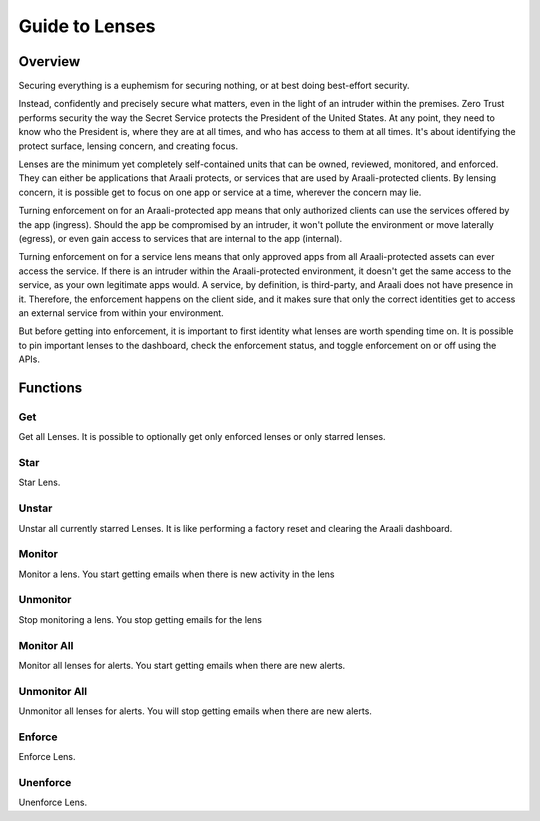Guide to Lenses
===============

Overview
--------

Securing everything is a euphemism for securing nothing, or at best doing best-effort security.

Instead, confidently and precisely secure what matters, even in the light of an intruder within the premises.
Zero Trust performs security the way the Secret Service protects the President of the United States. At any point,
they need to know who the President is, where they are at all times, and who has access to them at all times.
It's about identifying the protect surface, lensing concern, and creating focus.

Lenses are the minimum yet completely self-contained units that can be owned, reviewed, monitored, and enforced.
They can either be applications that Araali protects, or services that are used by Araali-protected clients.
By lensing concern, it is possible get to focus on one app or service at a time, wherever the concern may lie.

Turning enforcement on for an Araali-protected app means that only authorized clients can use the services
offered by the app (ingress). Should the app be compromised by an intruder, it won't pollute the
environment or move laterally (egress), or even gain access to services that are internal to the app (internal).

Turning enforcement on for a service lens means that only approved apps from all Araali-protected assets
can ever access the service. If there is an intruder within the Araali-protected environment,
it doesn't get the same access to the service, as your own legitimate apps would. A service, by definition, is
third-party, and Araali does not have presence in it. Therefore, the enforcement happens on the client side, and
it makes sure that only the correct identities get to access an external service from within your environment.

But before getting into enforcement, it is important to first identity what lenses are worth spending time on.
It is possible to pin important lenses to the dashboard, check the enforcement status, and toggle enforcement on or off
using the APIs.

Functions
---------

Get
***

Get all Lenses. It is possible to optionally get only enforced lenses or only starred lenses.

.. tabs::
   .. code-tab:: sh Command Line

        # get all lenses along with their enforcement status
        ./araalictl api -fetch-enforcement-status

        # use -enforced flag to fetch only enforced lenses
        ./araalictl api -fetch-enforcement-status -enforced

        # use a seperate command to fetch only starred lenses
        ./araalictl api -fetch-starred-lens

   .. code-tab:: py

        # Without params it will get all lenses
        # Use enforced=True, or starred=True explictly to get the subset that
        # is enforced/starred
        api.Lens.get(enforced=True, starred=True)

Star
****

Star Lens.

.. tabs::
   .. code-tab:: sh Command Line

        # star zone-app lens
        ./araalictl api -zone zone_name -app app_name -star-lens

        # star service lens
        ./araalictl api -service fqdn/ip:port -star-lens

   .. code-tab:: py

        .star()

Unstar
******

Unstar all currently starred Lenses. It is like performing a factory reset and clearing the Araali dashboard.

.. tabs::
   .. code-tab:: sh Command Line

        ./araalictl api -clear-starred-lens

   .. code-tab:: py

        api.Lens.unstar_all()

Monitor
*******

Monitor a lens. You start getting emails when there is new activity in the lens

.. tabs::
   .. code-tab:: sh Command Line

        # subscribe to zone-app lens alerts
        ./araalictl api -zone zone_name -app app_name -subscribe-for-alert

        # subscribe to service lens alerts
        ./araalictl api -service fqdn/ip:port -subscribe-for-alert

        # subscribe to directional alerts
        ./araalictl api -subscribe-for-alert -direction ingress_world, egress_world

   .. code-tab:: py

        .monitor(email=None)

Unmonitor
*********

Stop monitoring a lens. You stop getting emails for the lens

.. tabs::
   .. code-tab:: sh Command Line

        # unsubscribe from zone-app lens alerts
        ./araalictl api -zone zone_name -app app_name -unsubscribe-from-alert

        # unsubscribe from service lens alerts
        ./araalictl api -service fqdn/ip:port -unsubscribe-from-alert

   .. code-tab:: py

         .unmonitor(email=None)


Monitor All
***********

Monitor all lenses for alerts. You start getting emails when there are new alerts.

.. tabs::
   .. code-tab:: sh Command Line

        # subscribe to world alerts
        ./araalictl api -subscribe-for-alert -direction ingress_world, egress_world


   .. code-tab:: py

         api.Lens.monitor_world()


Unmonitor All
*************

Unmonitor all lenses for alerts. You will stop getting emails when there are new alerts.

.. tabs::
   .. code-tab:: sh Command Line

        # unsubscribe from world alerts
        ./araalictl api -unsubscribe-from-alert -direction ingress_world, egress_world


   .. code-tab:: py

         api.Lens.unmonitor_world()



Enforce
*******

Enforce Lens.

.. tabs::
   .. code-tab:: sh Command Line

        # "i" to insert at cursor, "a" for after cursor, and "o" for line above cursor
        # input the following
        vi enforce_za.txt

        # for zone-app:
        - zone_name: string
          apps:
          - app_name: string
            ingress_enforced: True
            egress_enforced: True
            internal_enforced: True

        # for service:
        - dns_pattern: fqdn/ip
          dst_port: port
          new_enforcement_state: ENABLED

        # Esc to exit edit mode in vi
        # “:wq” to quit once in control mode

        # for zone-app
        cat enforce_za.txt | ./araalictl api -enforce-zone-app

        # for service
        cat enforce_za.txt | ./araalictl api -enforce-service

   .. code-tab:: py

         .enforce(za_ingress, za_egress, za_internal, svc_ingress)
         # za_ingress: default=True
         # za_egress: default=True
         # za_internal: default=False
         # svc_ingress: default=True

Unenforce
*********

Unenforce Lens.

.. tabs::
   .. code-tab:: sh Command Line

         # follow steps for enforce
         # but change True values to False
         # and "ENABLED" to "DISABLED"

   .. code-tab:: py

         .unenforce(za_ingress, za_egress, za_internal, svc_ingress)
         # za_ingress: default=False
         # za_egress: default=False
         # za_internal: default=False
         # svc_ingress: default=False
